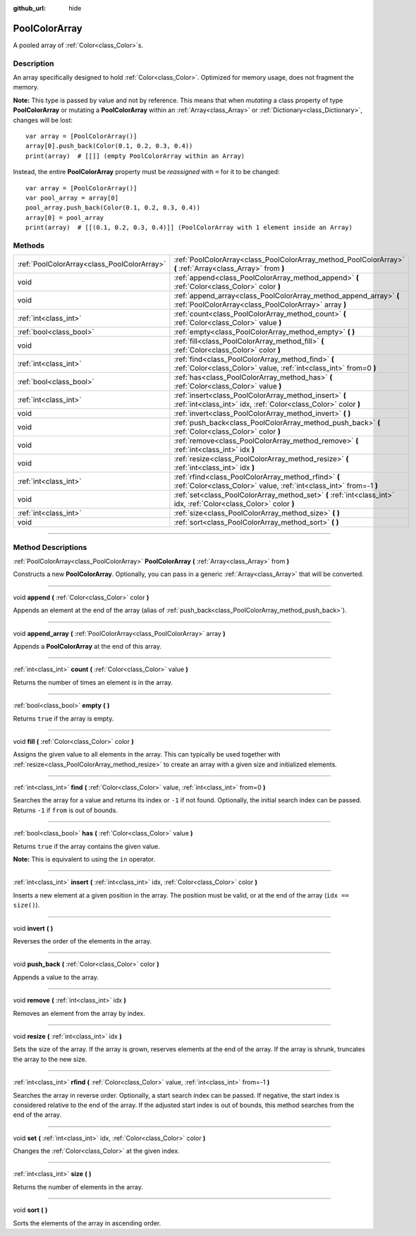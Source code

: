 :github_url: hide

.. DO NOT EDIT THIS FILE!!!
.. Generated automatically from Godot engine sources.
.. Generator: https://github.com/godotengine/godot/tree/3.5/doc/tools/make_rst.py.
.. XML source: https://github.com/godotengine/godot/tree/3.5/doc/classes/PoolColorArray.xml.

.. _class_PoolColorArray:

PoolColorArray
==============

A pooled array of :ref:`Color<class_Color>`\ s.

.. rst-class:: classref-introduction-group

Description
-----------

An array specifically designed to hold :ref:`Color<class_Color>`. Optimized for memory usage, does not fragment the memory.

\ **Note:** This type is passed by value and not by reference. This means that when *mutating* a class property of type **PoolColorArray** or mutating a **PoolColorArray** within an :ref:`Array<class_Array>` or :ref:`Dictionary<class_Dictionary>`, changes will be lost:

::

    var array = [PoolColorArray()]
    array[0].push_back(Color(0.1, 0.2, 0.3, 0.4))
    print(array)  # [[]] (empty PoolColorArray within an Array)

Instead, the entire **PoolColorArray** property must be *reassigned* with ``=`` for it to be changed:

::

    var array = [PoolColorArray()]
    var pool_array = array[0]
    pool_array.push_back(Color(0.1, 0.2, 0.3, 0.4))
    array[0] = pool_array
    print(array)  # [[(0.1, 0.2, 0.3, 0.4)]] (PoolColorArray with 1 element inside an Array)

.. rst-class:: classref-reftable-group

Methods
-------

.. table::
   :widths: auto

   +---------------------------------------------+-----------------------------------------------------------------------------------------------------------------------------+
   | :ref:`PoolColorArray<class_PoolColorArray>` | :ref:`PoolColorArray<class_PoolColorArray_method_PoolColorArray>` **(** :ref:`Array<class_Array>` from **)**                |
   +---------------------------------------------+-----------------------------------------------------------------------------------------------------------------------------+
   | void                                        | :ref:`append<class_PoolColorArray_method_append>` **(** :ref:`Color<class_Color>` color **)**                               |
   +---------------------------------------------+-----------------------------------------------------------------------------------------------------------------------------+
   | void                                        | :ref:`append_array<class_PoolColorArray_method_append_array>` **(** :ref:`PoolColorArray<class_PoolColorArray>` array **)** |
   +---------------------------------------------+-----------------------------------------------------------------------------------------------------------------------------+
   | :ref:`int<class_int>`                       | :ref:`count<class_PoolColorArray_method_count>` **(** :ref:`Color<class_Color>` value **)**                                 |
   +---------------------------------------------+-----------------------------------------------------------------------------------------------------------------------------+
   | :ref:`bool<class_bool>`                     | :ref:`empty<class_PoolColorArray_method_empty>` **(** **)**                                                                 |
   +---------------------------------------------+-----------------------------------------------------------------------------------------------------------------------------+
   | void                                        | :ref:`fill<class_PoolColorArray_method_fill>` **(** :ref:`Color<class_Color>` color **)**                                   |
   +---------------------------------------------+-----------------------------------------------------------------------------------------------------------------------------+
   | :ref:`int<class_int>`                       | :ref:`find<class_PoolColorArray_method_find>` **(** :ref:`Color<class_Color>` value, :ref:`int<class_int>` from=0 **)**     |
   +---------------------------------------------+-----------------------------------------------------------------------------------------------------------------------------+
   | :ref:`bool<class_bool>`                     | :ref:`has<class_PoolColorArray_method_has>` **(** :ref:`Color<class_Color>` value **)**                                     |
   +---------------------------------------------+-----------------------------------------------------------------------------------------------------------------------------+
   | :ref:`int<class_int>`                       | :ref:`insert<class_PoolColorArray_method_insert>` **(** :ref:`int<class_int>` idx, :ref:`Color<class_Color>` color **)**    |
   +---------------------------------------------+-----------------------------------------------------------------------------------------------------------------------------+
   | void                                        | :ref:`invert<class_PoolColorArray_method_invert>` **(** **)**                                                               |
   +---------------------------------------------+-----------------------------------------------------------------------------------------------------------------------------+
   | void                                        | :ref:`push_back<class_PoolColorArray_method_push_back>` **(** :ref:`Color<class_Color>` color **)**                         |
   +---------------------------------------------+-----------------------------------------------------------------------------------------------------------------------------+
   | void                                        | :ref:`remove<class_PoolColorArray_method_remove>` **(** :ref:`int<class_int>` idx **)**                                     |
   +---------------------------------------------+-----------------------------------------------------------------------------------------------------------------------------+
   | void                                        | :ref:`resize<class_PoolColorArray_method_resize>` **(** :ref:`int<class_int>` idx **)**                                     |
   +---------------------------------------------+-----------------------------------------------------------------------------------------------------------------------------+
   | :ref:`int<class_int>`                       | :ref:`rfind<class_PoolColorArray_method_rfind>` **(** :ref:`Color<class_Color>` value, :ref:`int<class_int>` from=-1 **)**  |
   +---------------------------------------------+-----------------------------------------------------------------------------------------------------------------------------+
   | void                                        | :ref:`set<class_PoolColorArray_method_set>` **(** :ref:`int<class_int>` idx, :ref:`Color<class_Color>` color **)**          |
   +---------------------------------------------+-----------------------------------------------------------------------------------------------------------------------------+
   | :ref:`int<class_int>`                       | :ref:`size<class_PoolColorArray_method_size>` **(** **)**                                                                   |
   +---------------------------------------------+-----------------------------------------------------------------------------------------------------------------------------+
   | void                                        | :ref:`sort<class_PoolColorArray_method_sort>` **(** **)**                                                                   |
   +---------------------------------------------+-----------------------------------------------------------------------------------------------------------------------------+

.. rst-class:: classref-section-separator

----

.. rst-class:: classref-descriptions-group

Method Descriptions
-------------------

.. _class_PoolColorArray_method_PoolColorArray:

.. rst-class:: classref-method

:ref:`PoolColorArray<class_PoolColorArray>` **PoolColorArray** **(** :ref:`Array<class_Array>` from **)**

Constructs a new **PoolColorArray**. Optionally, you can pass in a generic :ref:`Array<class_Array>` that will be converted.

.. rst-class:: classref-item-separator

----

.. _class_PoolColorArray_method_append:

.. rst-class:: classref-method

void **append** **(** :ref:`Color<class_Color>` color **)**

Appends an element at the end of the array (alias of :ref:`push_back<class_PoolColorArray_method_push_back>`).

.. rst-class:: classref-item-separator

----

.. _class_PoolColorArray_method_append_array:

.. rst-class:: classref-method

void **append_array** **(** :ref:`PoolColorArray<class_PoolColorArray>` array **)**

Appends a **PoolColorArray** at the end of this array.

.. rst-class:: classref-item-separator

----

.. _class_PoolColorArray_method_count:

.. rst-class:: classref-method

:ref:`int<class_int>` **count** **(** :ref:`Color<class_Color>` value **)**

Returns the number of times an element is in the array.

.. rst-class:: classref-item-separator

----

.. _class_PoolColorArray_method_empty:

.. rst-class:: classref-method

:ref:`bool<class_bool>` **empty** **(** **)**

Returns ``true`` if the array is empty.

.. rst-class:: classref-item-separator

----

.. _class_PoolColorArray_method_fill:

.. rst-class:: classref-method

void **fill** **(** :ref:`Color<class_Color>` color **)**

Assigns the given value to all elements in the array. This can typically be used together with :ref:`resize<class_PoolColorArray_method_resize>` to create an array with a given size and initialized elements.

.. rst-class:: classref-item-separator

----

.. _class_PoolColorArray_method_find:

.. rst-class:: classref-method

:ref:`int<class_int>` **find** **(** :ref:`Color<class_Color>` value, :ref:`int<class_int>` from=0 **)**

Searches the array for a value and returns its index or ``-1`` if not found. Optionally, the initial search index can be passed. Returns ``-1`` if ``from`` is out of bounds.

.. rst-class:: classref-item-separator

----

.. _class_PoolColorArray_method_has:

.. rst-class:: classref-method

:ref:`bool<class_bool>` **has** **(** :ref:`Color<class_Color>` value **)**

Returns ``true`` if the array contains the given value.

\ **Note:** This is equivalent to using the ``in`` operator.

.. rst-class:: classref-item-separator

----

.. _class_PoolColorArray_method_insert:

.. rst-class:: classref-method

:ref:`int<class_int>` **insert** **(** :ref:`int<class_int>` idx, :ref:`Color<class_Color>` color **)**

Inserts a new element at a given position in the array. The position must be valid, or at the end of the array (``idx == size()``).

.. rst-class:: classref-item-separator

----

.. _class_PoolColorArray_method_invert:

.. rst-class:: classref-method

void **invert** **(** **)**

Reverses the order of the elements in the array.

.. rst-class:: classref-item-separator

----

.. _class_PoolColorArray_method_push_back:

.. rst-class:: classref-method

void **push_back** **(** :ref:`Color<class_Color>` color **)**

Appends a value to the array.

.. rst-class:: classref-item-separator

----

.. _class_PoolColorArray_method_remove:

.. rst-class:: classref-method

void **remove** **(** :ref:`int<class_int>` idx **)**

Removes an element from the array by index.

.. rst-class:: classref-item-separator

----

.. _class_PoolColorArray_method_resize:

.. rst-class:: classref-method

void **resize** **(** :ref:`int<class_int>` idx **)**

Sets the size of the array. If the array is grown, reserves elements at the end of the array. If the array is shrunk, truncates the array to the new size.

.. rst-class:: classref-item-separator

----

.. _class_PoolColorArray_method_rfind:

.. rst-class:: classref-method

:ref:`int<class_int>` **rfind** **(** :ref:`Color<class_Color>` value, :ref:`int<class_int>` from=-1 **)**

Searches the array in reverse order. Optionally, a start search index can be passed. If negative, the start index is considered relative to the end of the array. If the adjusted start index is out of bounds, this method searches from the end of the array.

.. rst-class:: classref-item-separator

----

.. _class_PoolColorArray_method_set:

.. rst-class:: classref-method

void **set** **(** :ref:`int<class_int>` idx, :ref:`Color<class_Color>` color **)**

Changes the :ref:`Color<class_Color>` at the given index.

.. rst-class:: classref-item-separator

----

.. _class_PoolColorArray_method_size:

.. rst-class:: classref-method

:ref:`int<class_int>` **size** **(** **)**

Returns the number of elements in the array.

.. rst-class:: classref-item-separator

----

.. _class_PoolColorArray_method_sort:

.. rst-class:: classref-method

void **sort** **(** **)**

Sorts the elements of the array in ascending order.

.. |virtual| replace:: :abbr:`virtual (This method should typically be overridden by the user to have any effect.)`
.. |const| replace:: :abbr:`const (This method has no side effects. It doesn't modify any of the instance's member variables.)`
.. |vararg| replace:: :abbr:`vararg (This method accepts any number of arguments after the ones described here.)`
.. |static| replace:: :abbr:`static (This method doesn't need an instance to be called, so it can be called directly using the class name.)`
